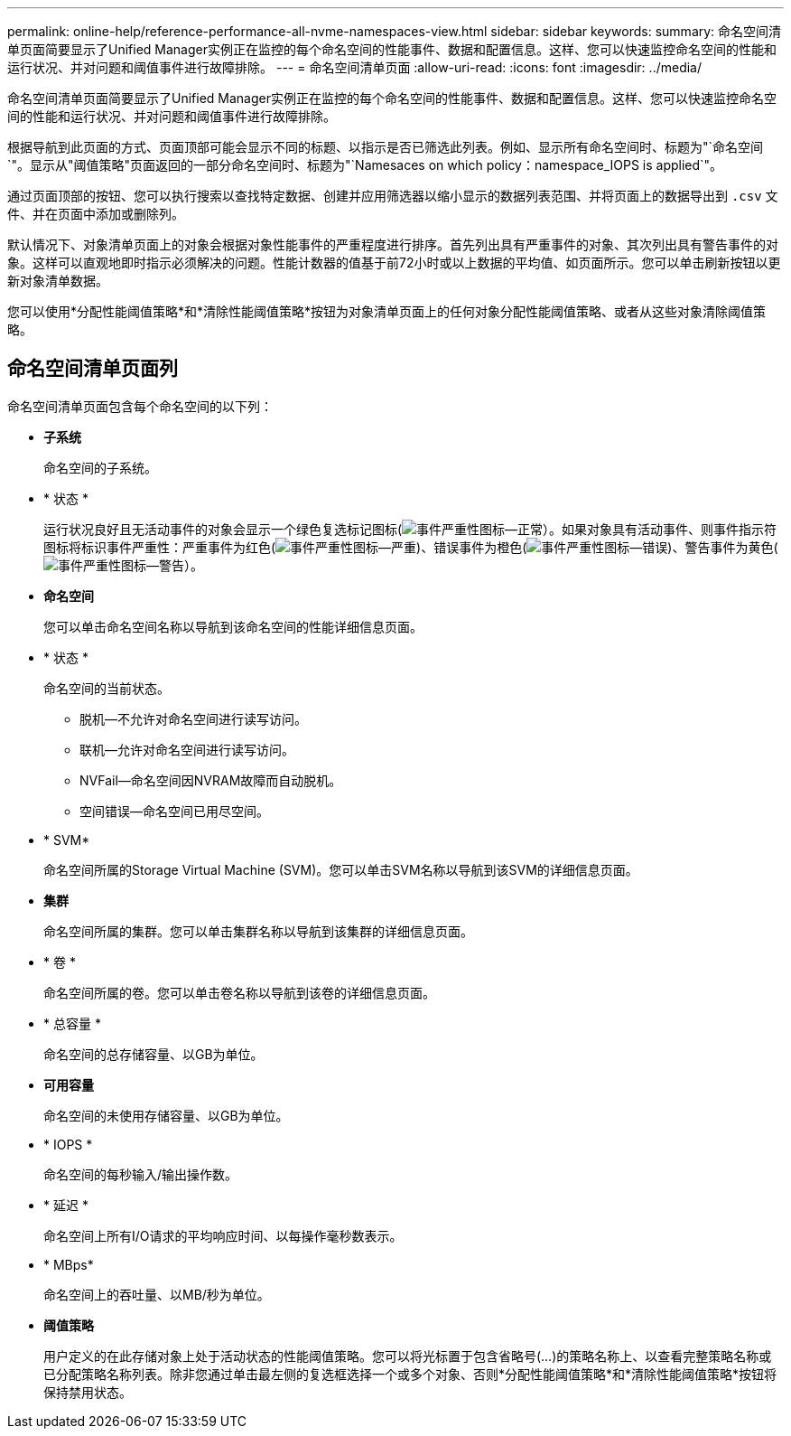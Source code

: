 ---
permalink: online-help/reference-performance-all-nvme-namespaces-view.html 
sidebar: sidebar 
keywords:  
summary: 命名空间清单页面简要显示了Unified Manager实例正在监控的每个命名空间的性能事件、数据和配置信息。这样、您可以快速监控命名空间的性能和运行状况、并对问题和阈值事件进行故障排除。 
---
= 命名空间清单页面
:allow-uri-read: 
:icons: font
:imagesdir: ../media/


[role="lead"]
命名空间清单页面简要显示了Unified Manager实例正在监控的每个命名空间的性能事件、数据和配置信息。这样、您可以快速监控命名空间的性能和运行状况、并对问题和阈值事件进行故障排除。

根据导航到此页面的方式、页面顶部可能会显示不同的标题、以指示是否已筛选此列表。例如、显示所有命名空间时、标题为"`命名空间`"。显示从"阈值策略"页面返回的一部分命名空间时、标题为"`Namesaces on which policy：namespace_IOPS is applied`"。

通过页面顶部的按钮、您可以执行搜索以查找特定数据、创建并应用筛选器以缩小显示的数据列表范围、并将页面上的数据导出到 `.csv` 文件、并在页面中添加或删除列。

默认情况下、对象清单页面上的对象会根据对象性能事件的严重程度进行排序。首先列出具有严重事件的对象、其次列出具有警告事件的对象。这样可以直观地即时指示必须解决的问题。性能计数器的值基于前72小时或以上数据的平均值、如页面所示。您可以单击刷新按钮以更新对象清单数据。

您可以使用*分配性能阈值策略*和*清除性能阈值策略*按钮为对象清单页面上的任何对象分配性能阈值策略、或者从这些对象清除阈值策略。



== 命名空间清单页面列

命名空间清单页面包含每个命名空间的以下列：

* *子系统*
+
命名空间的子系统。

* * 状态 *
+
运行状况良好且无活动事件的对象会显示一个绿色复选标记图标(image:../media/sev-normal-um60.png["事件严重性图标—正常"]）。如果对象具有活动事件、则事件指示符图标将标识事件严重性：严重事件为红色(image:../media/sev-critical-um60.png["事件严重性图标—严重"])、错误事件为橙色(image:../media/sev-error-um60.png["事件严重性图标—错误"])、警告事件为黄色(image:../media/sev-warning-um60.png["事件严重性图标—警告"]）。

* *命名空间*
+
您可以单击命名空间名称以导航到该命名空间的性能详细信息页面。

* * 状态 *
+
命名空间的当前状态。

+
** 脱机—不允许对命名空间进行读写访问。
** 联机—允许对命名空间进行读写访问。
** NVFail—命名空间因NVRAM故障而自动脱机。
** 空间错误—命名空间已用尽空间。


* * SVM*
+
命名空间所属的Storage Virtual Machine (SVM)。您可以单击SVM名称以导航到该SVM的详细信息页面。

* *集群*
+
命名空间所属的集群。您可以单击集群名称以导航到该集群的详细信息页面。

* * 卷 *
+
命名空间所属的卷。您可以单击卷名称以导航到该卷的详细信息页面。

* * 总容量 *
+
命名空间的总存储容量、以GB为单位。

* *可用容量*
+
命名空间的未使用存储容量、以GB为单位。

* * IOPS *
+
命名空间的每秒输入/输出操作数。

* * 延迟 *
+
命名空间上所有I/O请求的平均响应时间、以每操作毫秒数表示。

* * MBps*
+
命名空间上的吞吐量、以MB/秒为单位。

* *阈值策略*
+
用户定义的在此存储对象上处于活动状态的性能阈值策略。您可以将光标置于包含省略号(...)的策略名称上、以查看完整策略名称或已分配策略名称列表。除非您通过单击最左侧的复选框选择一个或多个对象、否则*分配性能阈值策略*和*清除性能阈值策略*按钮将保持禁用状态。



